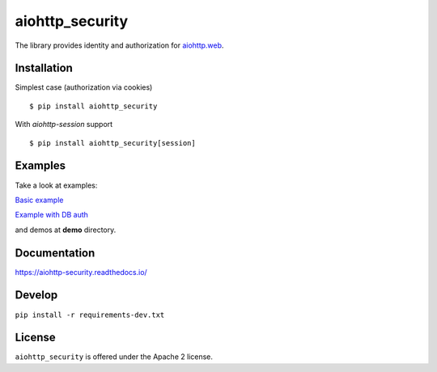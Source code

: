 aiohttp_security
================
.. image:: https://travis-ci.com/aio-libs/aiohttp-security.svg?branch=master
    :target: https://travis-ci.com/aio-libs/aiohttp-security
.. image:: https://codecov.io/github/aio-libs/aiohttp-security/coverage.svg?branch=master
    :target: https://codecov.io/github/aio-libs/aiohttp-security
.. image:: https://readthedocs.org/projects/aiohttp-security/badge/?version=latest
    :target: https://aiohttp-security.readthedocs.io/
.. image:: https://img.shields.io/pypi/v/aiohttp-security.svg
    :target: https://pypi.python.org/pypi/aiohttp-security

The library provides identity and authorization for `aiohttp.web`__.

.. _aiohttp_web: http://aiohttp.readthedocs.org/en/latest/web.html

__ aiohttp_web_

Installation
------------
Simplest case (authorization via cookies) ::

    $ pip install aiohttp_security

With `aiohttp-session` support ::

    $ pip install aiohttp_security[session]

Examples
--------
Take a look at examples:

`Basic example`_

`Example with DB auth`_

.. _`Basic example`: docs/example.rst
.. _`Example with db auth`: docs/example_db_auth.rst

and demos at **demo** directory.

Documentation
-------------

https://aiohttp-security.readthedocs.io/

Develop
-------

``pip install -r requirements-dev.txt``


License
-------

``aiohttp_security`` is offered under the Apache 2 license.
